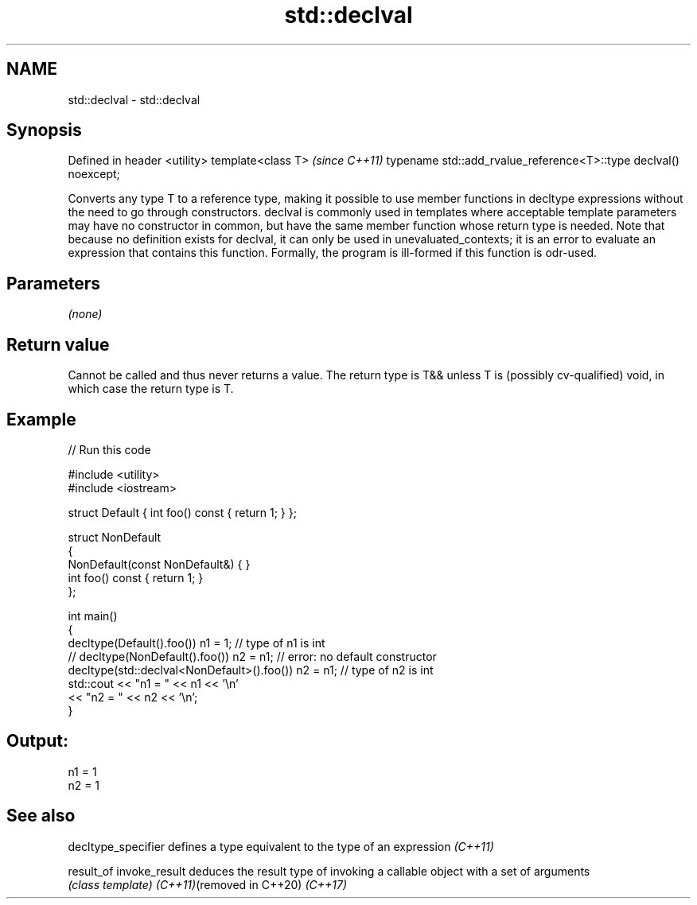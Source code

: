.TH std::declval 3 "2020.03.24" "http://cppreference.com" "C++ Standard Libary"
.SH NAME
std::declval \- std::declval

.SH Synopsis

Defined in header <utility>
template<class T>                                                \fI(since C++11)\fP
typename std::add_rvalue_reference<T>::type declval() noexcept;

Converts any type T to a reference type, making it possible to use member functions in decltype expressions without the need to go through constructors.
declval is commonly used in templates where acceptable template parameters may have no constructor in common, but have the same member function whose return type is needed.
Note that because no definition exists for declval, it can only be used in unevaluated_contexts; it is an error to evaluate an expression that contains this function. Formally, the program is ill-formed if this function is odr-used.

.SH Parameters

\fI(none)\fP

.SH Return value

Cannot be called and thus never returns a value. The return type is T&& unless T is (possibly cv-qualified) void, in which case the return type is T.

.SH Example


// Run this code

  #include <utility>
  #include <iostream>

  struct Default { int foo() const { return 1; } };

  struct NonDefault
  {
      NonDefault(const NonDefault&) { }
      int foo() const { return 1; }
  };

  int main()
  {
      decltype(Default().foo()) n1 = 1;                   // type of n1 is int
  //  decltype(NonDefault().foo()) n2 = n1;               // error: no default constructor
      decltype(std::declval<NonDefault>().foo()) n2 = n1; // type of n2 is int
      std::cout << "n1 = " << n1 << '\\n'
                << "n2 = " << n2 << '\\n';
  }

.SH Output:

  n1 = 1
  n2 = 1


.SH See also


decltype_specifier        defines a type equivalent to the type of an expression \fI(C++11)\fP

result_of
invoke_result             deduces the result type of invoking a callable object with a set of arguments
                          \fI(class template)\fP
\fI(C++11)\fP(removed in C++20)
\fI(C++17)\fP




